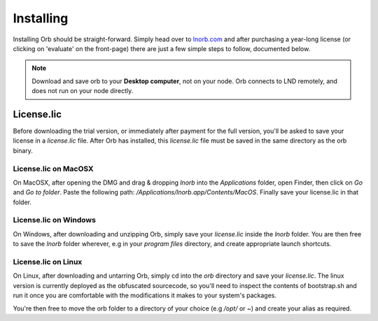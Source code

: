 Installing
==========

Installing Orb should be straight-forward. Simply head over to `lnorb.com <https://lnorb.com>`_ and after purchasing a year-long license (or clicking on 'evaluate' on the front-page) there are just a few simple steps to follow, documented below.

.. note::

    Download and save orb to your **Desktop computer**, not on your node. Orb connects to LND remotely, and does not run on your node directly.

License.lic
-----------

Before downloading the trial version, or immediately after payment for the full version, you'll be asked to save your license in a `license.lic` file. After Orb has installed, this `license.lic` file must be saved in the same directory as the orb binary.


License.lic on MacOSX
~~~~~~~~~~~~~~~~~~~~~

On MacOSX, after opening the DMG and drag & dropping `lnorb` into the `Applications` folder, open Finder, then click on `Go` and `Go to folder`. Paste the following path: `/Applications/lnorb.app/Contents/MacOS`. Finally save your license.lic in that folder.


License.lic on Windows
~~~~~~~~~~~~~~~~~~~~~~

On Windows, after downloading and unzipping Orb, simply save your `license.lic` inside the `lnorb` folder. You are then free to save the `lnorb` folder wherever, e.g in your `program files` directory, and create appropriate launch shortcuts.


License.lic on Linux
~~~~~~~~~~~~~~~~~~~~

On Linux, after downloading and untarring Orb, simply cd into the `orb` directory and save your `license.lic`. The linux version is currently deployed as the obfuscated sourcecode, so you'll need to inspect the contents of bootstrap.sh and run it once you are comfortable with the modifications it makes to your system's packages.

You're then free to move the orb folder to a directory of your choice (e.g `/opt/` or `~`) and create your alias as required.